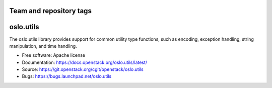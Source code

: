 ========================
Team and repository tags
========================

.. image:: https://governance.openstack.org/tc/badges/oslo.utils.svg
    :target: https://governance.openstack.org/tc/reference/tags/index.html

.. Change things from this point on

==========
oslo.utils
==========

.. image:: https://img.shields.io/pypi/v/oslo.utils.svg
    :target: https://pypi.python.org/pypi/oslo.utils/
    :alt: Latest Version

.. image:: https://img.shields.io/pypi/dm/oslo.utils.svg
    :target: https://pypi.python.org/pypi/oslo.utils/
    :alt: Downloads

The oslo.utils library provides support for common utility type functions,
such as encoding, exception handling, string manipulation, and time handling.

* Free software: Apache license
* Documentation: https://docs.openstack.org/oslo.utils/latest/
* Source: https://git.openstack.org/cgit/openstack/oslo.utils
* Bugs: https://bugs.launchpad.net/oslo.utils



